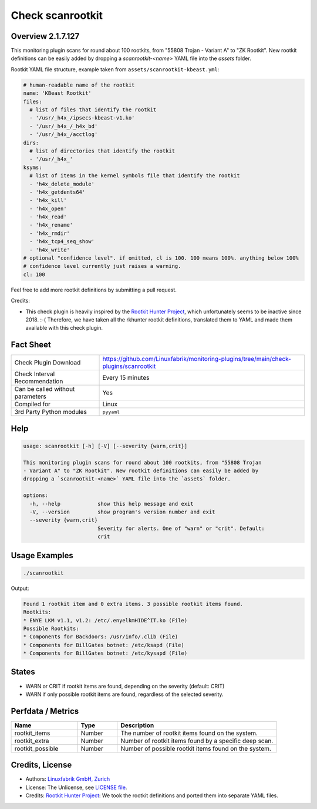 Check scanrootkit
=================

Overview 2.1.7.127
--------

This monitoring plugin scans for round about 100 rootkits, from "55808 Trojan - Variant A" to "ZK Rootkit". New rootkit definitions can be easily added by dropping a `scanrootkit-<name>` YAML file into the `assets` folder.

Rootkit YAML file structure, example taken from ``assets/scanrootkit-kbeast.yml``:

.. code-block:: yaml

    # human-readable name of the rootkit
    name: 'KBeast Rootkit'
    files:
      # list of files that identify the rootkit
      - '/usr/_h4x_/ipsecs-kbeast-v1.ko'
      - '/usr/_h4x_/_h4x_bd'
      - '/usr/_h4x_/acctlog'
    dirs:
      # list of directories that identify the rootkit
      - '/usr/_h4x_'
    ksyms:
      # list of items in the kernel symbols file that identify the rootkit
      - 'h4x_delete_module'
      - 'h4x_getdents64'
      - 'h4x_kill'
      - 'h4x_open'
      - 'h4x_read'
      - 'h4x_rename'
      - 'h4x_rmdir'
      - 'h4x_tcp4_seq_show'
      - 'h4x_write'
    # optional "confidence level". if omitted, cl is 100. 100 means 100%. anything below 100%
    # confidence level currently just raises a warning.
    cl: 100

Feel free to add more rootkit definitions by submitting a pull request.

Credits:

* This check plugin is heavily inspired by the `Rootkit Hunter Project <https://rkhunter.sourceforge.net/>`_, which unfortunately seems to be inactive since 2018. :-( Therefore, we have taken all the rkhunter rootkit definitions, translated them to YAML and made them available with this check plugin.


Fact Sheet
----------

.. csv-table::
    :widths: 30, 70

    "Check Plugin Download",                "https://github.com/Linuxfabrik/monitoring-plugins/tree/main/check-plugins/scanrootkit"
    "Check Interval Recommendation",        "Every 15 minutes"
    "Can be called without parameters",     "Yes"
    "Compiled for",                         "Linux"
    "3rd Party Python modules",             "``pyyaml``"


Help
----

.. code-block:: text

    usage: scanrootkit [-h] [-V] [--severity {warn,crit}]

    This monitoring plugin scans for round about 100 rootkits, from "55808 Trojan
    - Variant A" to "ZK Rootkit". New rootkit definitions can easily be added by
    dropping a `scanrootkit-<name>` YAML file into the `assets` folder.

    options:
      -h, --help            show this help message and exit
      -V, --version         show program's version number and exit
      --severity {warn,crit}
                            Severity for alerts. One of "warn" or "crit". Default:
                            crit


Usage Examples
--------------

.. code-block:: bash

    ./scanrootkit

Output:

.. code-block:: text

    Found 1 rootkit item and 0 extra items. 3 possible rootkit items found. 
    Rootkits:
    * ENYE LKM v1.1, v1.2: /etc/.enyelkmHIDE^IT.ko (File)
    Possible Rootkits:
    * Components for Backdoors: /usr/info/.clib (File)
    * Components for BillGates botnet: /etc/ksapd (File)
    * Components for BillGates botnet: /etc/kysapd (File)


States
------

* WARN or CRIT if rootkit items are found, depending on the severity (default: CRIT)
* WARN if only possible rootkit items are found, regardless of the selected severity.


Perfdata / Metrics
------------------

.. csv-table::
    :widths: 25, 15, 60
    :header-rows: 1

    Name,                                       Type,               Description                                           
    rootkit_items,                              Number,             The number of rootkit items found on the system.
    rootkit_extra,                              Number,             Number of rootkit items found by a specific deep scan.
    rootkit_possible,                           Number,             Number of possible rootkit items found on the system.


Credits, License
----------------

* Authors: `Linuxfabrik GmbH, Zurich <https://www.linuxfabrik.ch>`_
* License: The Unlicense, see `LICENSE file <https://unlicense.org/>`_.
* Credits: `Rootkit Hunter Project <https://rkhunter.sourceforge.net/>`_: We took the rootkit definitions and ported them into separate YAML files.
